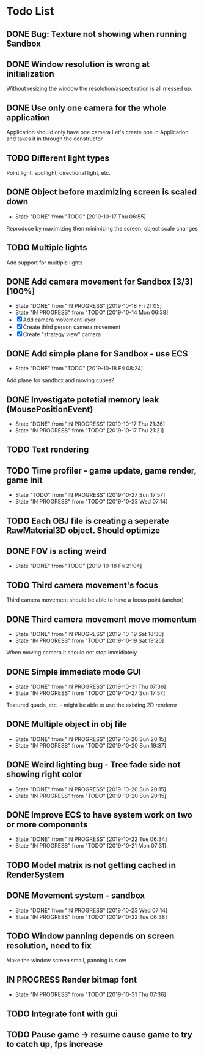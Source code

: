 * Todo List
** DONE Bug: Texture not showing when running Sandbox
   CLOSED: [2019-10-09 Wed 20:30]
** DONE Window resolution is wrong at initialization
   CLOSED: [2019-10-13 Sun 20:01]
   Without resizing the window the resolution/aspect ration is all messed up.
** DONE Use only one camera for the whole application
   CLOSED: [2019-10-13 Sun 20:14]
   Application should only have one camera
   Let's create one in Application and takes it in through the constructor
** TODO Different light types
   Point light, spotlight, directional light, etc.
** DONE Object before maximizing screen is scaled down
   CLOSED: [2019-10-17 Thu 06:55]
   - State "DONE"       from "TODO"       [2019-10-17 Thu 06:55]
   Reproduce by maximizing then minimizing the screen, object scale changes
** TODO Multiple lights
   Add support for multiple lights
** DONE Add camera movement for Sandbox [3/3] [100%]
   CLOSED: [2019-10-18 Fri 21:05]
   - State "DONE"       from "IN PROGRESS" [2019-10-18 Fri 21:05]
   - State "IN PROGRESS" from "TODO"       [2019-10-14 Mon 06:38]
   - [X] Add camera movement layer
   - [X] Create third person camera movement
   - [X] Create "strategy view" camera
** DONE Add simple plane for Sandbox - use ECS
   CLOSED: [2019-10-18 Fri 08:24]
   - State "DONE"       from "TODO"       [2019-10-18 Fri 08:24]
   Add plane for sandbox and moving cubes?
** DONE Investigate potetial memory leak (MousePositionEvent)
   CLOSED: [2019-10-17 Thu 21:36]
   - State "DONE"       from "IN PROGRESS" [2019-10-17 Thu 21:36]
   - State "IN PROGRESS" from "TODO"       [2019-10-17 Thu 21:21]
** TODO Text rendering
** TODO Time profiler - game update, game render, game init
   - State "TODO"       from "IN PROGRESS" [2019-10-27 Sun 17:57]
   - State "IN PROGRESS" from "TODO"       [2019-10-23 Wed 07:14]
** TODO Each OBJ file is creating a seperate RawMaterial3D object. Should optimize
** DONE FOV is acting weird
   CLOSED: [2019-10-18 Fri 21:04]
   - State "DONE"       from "TODO"       [2019-10-18 Fri 21:04]
** TODO Third camera movement's focus
   Third camera movement should be able to have a focus point (anchor)
** DONE Third camera movement move momentum
   CLOSED: [2019-10-19 Sat 18:30]
   - State "DONE"       from "IN PROGRESS" [2019-10-19 Sat 18:30]
   - State "IN PROGRESS" from "TODO"       [2019-10-19 Sat 18:20]
   When moving camera it should not stop immidiately
** DONE Simple immediate mode GUI
   CLOSED: [2019-10-31 Thu 07:36]
   - State "DONE"       from "IN PROGRESS" [2019-10-31 Thu 07:36]
   - State "IN PROGRESS" from "TODO"       [2019-10-27 Sun 17:57]
   Textured quads, etc. - might be able to use the existing 2D renderer
** DONE Multiple object in obj file
   CLOSED: [2019-10-20 Sun 20:15]
   - State "DONE"       from "IN PROGRESS" [2019-10-20 Sun 20:15]
   - State "IN PROGRESS" from "TODO"       [2019-10-20 Sun 19:37]
** DONE Weird lighting bug - Tree fade side not showing right color
   CLOSED: [2019-10-20 Sun 20:15]
   - State "DONE"       from "IN PROGRESS" [2019-10-20 Sun 20:15]
   - State "IN PROGRESS" from "TODO"       [2019-10-20 Sun 20:15]
** DONE Improve ECS to have system work on two or more components
   CLOSED: [2019-10-22 Tue 06:34]
   - State "DONE"       from "IN PROGRESS" [2019-10-22 Tue 06:34]
   - State "IN PROGRESS" from "TODO"       [2019-10-21 Mon 07:31]
** TODO Model matrix is not getting cached in RenderSystem
** DONE Movement system - sandbox
   CLOSED: [2019-10-23 Wed 07:14]
   - State "DONE"       from "IN PROGRESS" [2019-10-23 Wed 07:14]
   - State "IN PROGRESS" from "TODO"       [2019-10-22 Tue 06:38]
** TODO Window panning depends on screen resolution, need to fix
   Make the window screen small, panning is slow
** IN PROGRESS Render bitmap font
   - State "IN PROGRESS" from "TODO"       [2019-10-31 Thu 07:36]
** TODO Integrate font with gui
** TODO Pause game -> resume cause game to try to catch up, fps increase
